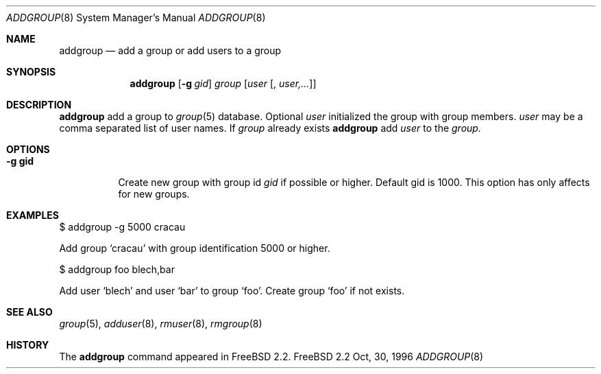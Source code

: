 .\" Copyright (c) 1996 Wolfram Schneider <wosch@FreeBSD.org>. Berlin.
.\" All rights reserved.
.\"
.\" Redistribution and use in source and binary forms, with or without
.\" modification, are permitted provided that the following conditions
.\" are met:
.\" 1. Redistributions of source code must retain the above copyright
.\"    notice, this list of conditions and the following disclaimer.
.\" 2. Redistributions in binary form must reproduce the above copyright
.\"    notice, this list of conditions and the following disclaimer in the
.\"    documentation and/or other materials provided with the distribution.
.\"
.\" THIS SOFTWARE IS PROVIDED BY THE AUTHOR AND CONTRIBUTORS ``AS IS'' AND
.\" ANY EXPRESS OR IMPLIED WARRANTIES, INCLUDING, BUT NOT LIMITED TO, THE
.\" IMPLIED WARRANTIES OF MERCHANTABILITY AND FITNESS FOR A PARTICULAR PURPOSE
.\" ARE DISCLAIMED.  IN NO EVENT SHALL THE AUTHOR OR CONTRIBUTORS BE LIABLE
.\" FOR ANY DIRECT, INDIRECT, INCIDENTAL, SPECIAL, EXEMPLARY, OR CONSEQUENTIAL
.\" DAMAGES (INCLUDING, BUT NOT LIMITED TO, PROCUREMENT OF SUBSTITUTE GOODS
.\" OR SERVICES; LOSS OF USE, DATA, OR PROFITS; OR BUSINESS INTERRUPTION)
.\" HOWEVER CAUSED AND ON ANY THEORY OF LIABILITY, WHETHER IN CONTRACT, STRICT
.\" LIABILITY, OR TORT (INCLUDING NEGLIGENCE OR OTHERWISE) ARISING IN ANY WAY
.\" OUT OF THE USE OF THIS SOFTWARE, EVEN IF ADVISED OF THE POSSIBILITY OF
.\" SUCH DAMAGE.
.\"
.\" $Id: adduser.8,v 1.12 1996/08/28 17:54:13 adam Exp $

.Dd Oct, 30, 1996
.Dt ADDGROUP 8
.Os FreeBSD 2.2
.Sh NAME
.Nm addgroup
.Nd add a group or add users to a group
.Sh SYNOPSIS
.Nm 
.Op Fl g Ar gid 
.Ar group 
.Op Ar user Op , Ar user,...
.Sh DESCRIPTION
.Nm 
add a group to
.Xr group 5
database.
Optional 
.Ar user
initialized the group with group members.
.Ar user
may be a comma separated list of user names.
If 
.Ar group
already exists 
.Nm
add
.Ar user
to the
.Ar group.
.Sh OPTIONS
.Bl -tag -width Ds
.It Sy -g gid
Create new group with group id
.Ar gid
if possible or higher. Default gid is 1000. 
This option has only affects for new groups. 
.El
.Sh EXAMPLES
.Pp
$ addgroup -g 5000 cracau
.Pp
Add group `cracau' with group identification 5000 or higher.
.Pp
$ addgroup foo blech,bar
.Pp
Add user `blech' and user `bar' to group `foo'. Create group
`foo' if not exists.
.Sh SEE ALSO
.Xr group 5 ,
.Xr adduser 8 ,
.Xr rmuser 8 ,
.Xr rmgroup 8
.Sh HISTORY
The
.Nm
command appeared in
.Fx 2.2 .
